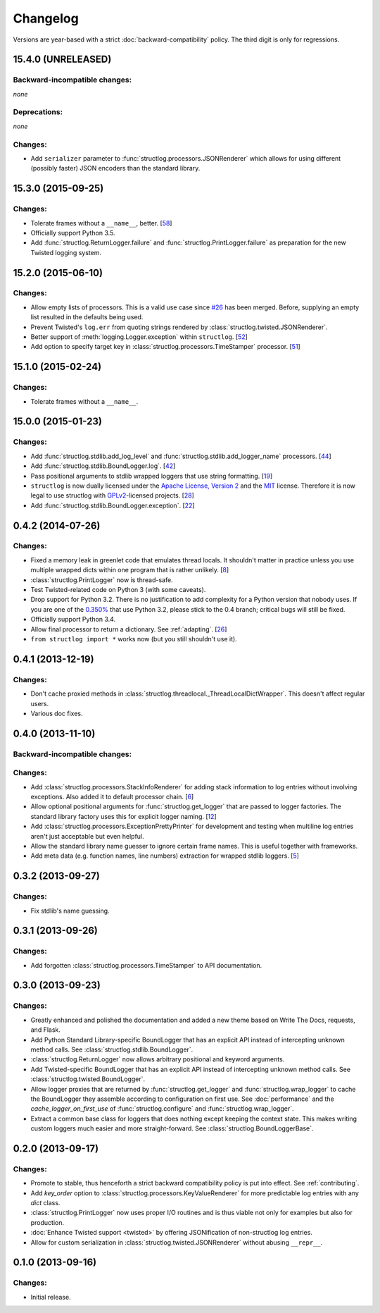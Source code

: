 Changelog
=========

Versions are year-based with a strict :doc:`backward-compatibility` policy.
The third digit is only for regressions.


15.4.0 (UNRELEASED)
-------------------


Backward-incompatible changes:
^^^^^^^^^^^^^^^^^^^^^^^^^^^^^^

*none*


Deprecations:
^^^^^^^^^^^^^

*none*


Changes:
^^^^^^^^

- Add ``serializer`` parameter to :func:`structlog.processors.JSONRenderer` which allows for using different (possibly faster) JSON encoders than the standard library.


15.3.0 (2015-09-25)
-------------------

Changes:
^^^^^^^^

- Tolerate frames without a ``__name__``, better.
  [`58 <https://github.com/hynek/structlog/pull/58>`_]
- Officially support Python 3.5.
- Add :func:`structlog.ReturnLogger.failure` and :func:`structlog.PrintLogger.failure` as preparation for the new Twisted logging system.


15.2.0 (2015-06-10)
-------------------

Changes:
^^^^^^^^

- Allow empty lists of processors.
  This is a valid use case since `#26 <https://github.com/hynek/structlog/issues/26>`_ has been merged.
  Before, supplying an empty list resulted in the defaults being used.
- Prevent Twisted's ``log.err`` from quoting strings rendered by :class:`structlog.twisted.JSONRenderer`.
- Better support of :meth:`logging.Logger.exception` within ``structlog``.
  [`52 <https://github.com/hynek/structlog/pull/52>`_]
- Add option to specify target key in :class:`structlog.processors.TimeStamper` processor.
  [`51 <https://github.com/hynek/structlog/pull/51>`_]


15.1.0 (2015-02-24)
-------------------

Changes:
^^^^^^^^

- Tolerate frames without a ``__name__``.


15.0.0 (2015-01-23)
-------------------

Changes:
^^^^^^^^

- Add :func:`structlog.stdlib.add_log_level` and :func:`structlog.stdlib.add_logger_name` processors.
  [`44 <https://github.com/hynek/structlog/pull/44>`_]
- Add :func:`structlog.stdlib.BoundLogger.log`.
  [`42 <https://github.com/hynek/structlog/pull/42>`_]
- Pass positional arguments to stdlib wrapped loggers that use string formatting.
  [`19 <https://github.com/hynek/structlog/pull/19>`_]
- ``structlog`` is now dually licensed under the `Apache License, Version 2 <http://choosealicense.com/licenses/apache-2.0/>`_ and the `MIT <http://choosealicense.com/licenses/mit/>`_ license.
  Therefore it is now legal to use structlog with `GPLv2 <http://choosealicense.com/licenses/gpl-2.0/>`_-licensed projects.
  [`28 <https://github.com/hynek/structlog/pull/28>`_]
- Add :func:`structlog.stdlib.BoundLogger.exception`.
  [`22 <https://github.com/hynek/structlog/pull/22>`_]


0.4.2 (2014-07-26)
------------------

Changes:
^^^^^^^^

- Fixed a memory leak in greenlet code that emulates thread locals.
  It shouldn't matter in practice unless you use multiple wrapped dicts within one program that is rather unlikely.
  [`8 <https://github.com/hynek/structlog/pull/8>`_]
- :class:`structlog.PrintLogger` now is thread-safe.
- Test Twisted-related code on Python 3 (with some caveats).
- Drop support for Python 3.2.
  There is no justification to add complexity for a Python version that nobody uses.
  If you are one of the `0.350% <https://alexgaynor.net/2014/jan/03/pypi-download-statistics/>`_ that use Python 3.2, please stick to the 0.4 branch; critical bugs will still be fixed.
- Officially support Python 3.4.
- Allow final processor to return a dictionary.
  See :ref:`adapting`.
  [`26 <https://github.com/hynek/structlog/pull/26>`_]
- ``from structlog import *`` works now (but you still shouldn't use it).


0.4.1 (2013-12-19)
------------------

Changes:
^^^^^^^^

- Don't cache proxied methods in :class:`structlog.threadlocal._ThreadLocalDictWrapper`.
  This doesn't affect regular users.
- Various doc fixes.


0.4.0 (2013-11-10)
------------------


Backward-incompatible changes:
^^^^^^^^^^^^^^^^^^^^^^^^^^^^^^

Changes:
^^^^^^^^

- Add :class:`structlog.processors.StackInfoRenderer` for adding stack information to log entries without involving exceptions.
  Also added it to default processor chain.
  [`6 <https://github.com/hynek/structlog/pull/6>`_]
- Allow optional positional arguments for :func:`structlog.get_logger` that are passed to logger factories.
  The standard library factory uses this for explicit logger naming.
  [`12 <https://github.com/hynek/structlog/pull/12>`_]
- Add :class:`structlog.processors.ExceptionPrettyPrinter` for development and testing when multiline log entries aren't just acceptable but even helpful.
- Allow the standard library name guesser to ignore certain frame names.
  This is useful together with frameworks.
- Add meta data (e.g. function names, line numbers) extraction for wrapped stdlib loggers.
  [`5 <https://github.com/hynek/structlog/pull/5>`_]


0.3.2 (2013-09-27)
------------------

Changes:
^^^^^^^^

- Fix stdlib's name guessing.


0.3.1 (2013-09-26)
------------------

Changes:
^^^^^^^^

- Add forgotten :class:`structlog.processors.TimeStamper` to API documentation.


0.3.0 (2013-09-23)
------------------

Changes:
^^^^^^^^

- Greatly enhanced and polished the documentation and added a new theme based on Write The Docs, requests, and Flask.
- Add Python Standard Library-specific BoundLogger that has an explicit API instead of intercepting unknown method calls.
  See :class:`structlog.stdlib.BoundLogger`.
- :class:`structlog.ReturnLogger` now allows arbitrary positional and keyword arguments.
- Add Twisted-specific BoundLogger that has an explicit API instead of intercepting unknown method calls.
  See :class:`structlog.twisted.BoundLogger`.
- Allow logger proxies that are returned by :func:`structlog.get_logger` and :func:`structlog.wrap_logger` to cache the BoundLogger they assemble according to configuration on first use.
  See :doc:`performance` and the `cache_logger_on_first_use` of :func:`structlog.configure` and :func:`structlog.wrap_logger`.
- Extract a common base class for loggers that does nothing except keeping the context state.
  This makes writing custom loggers much easier and more straight-forward.
  See :class:`structlog.BoundLoggerBase`.


0.2.0 (2013-09-17)
------------------

Changes:
^^^^^^^^

- Promote to stable, thus henceforth a strict backward compatibility policy is put into effect.
  See :ref:`contributing`.
- Add `key_order` option to :class:`structlog.processors.KeyValueRenderer` for more predictable log entries with any `dict` class.
- :class:`structlog.PrintLogger` now uses proper I/O routines and is thus viable not only for examples but also for production.
- :doc:`Enhance Twisted support <twisted>` by offering JSONification of non-structlog log entries.
- Allow for custom serialization in :class:`structlog.twisted.JSONRenderer` without abusing ``__repr__``.


0.1.0 (2013-09-16)
------------------

Changes:
^^^^^^^^

- Initial release.
